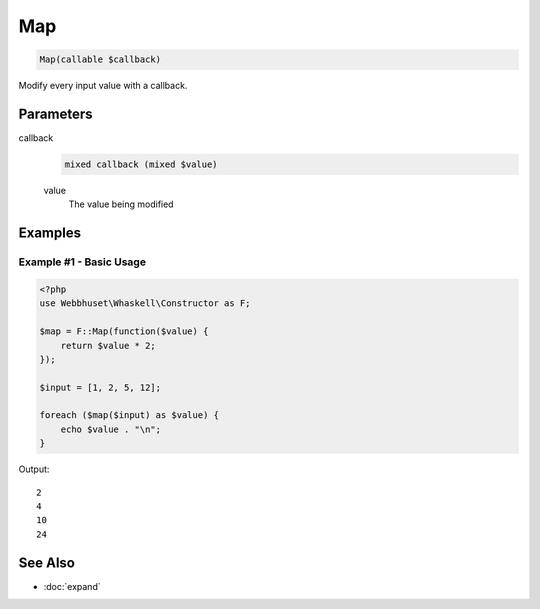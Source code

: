 Map
===

.. code-block:: php

    Map(callable $callback)

Modify every input value with a callback.


Parameters
----------

callback
    .. code-block:: php

        mixed callback (mixed $value)

    value
        The value being modified


Examples
--------

Example #1 - Basic Usage
________________________

.. code-block:: php

    <?php
    use Webbhuset\Whaskell\Constructor as F;

    $map = F::Map(function($value) {
        return $value * 2;
    });

    $input = [1, 2, 5, 12];

    foreach ($map($input) as $value) {
        echo $value . "\n";
    }


Output::

    2
    4
    10
    24


See Also
--------

* :doc:`expand`
